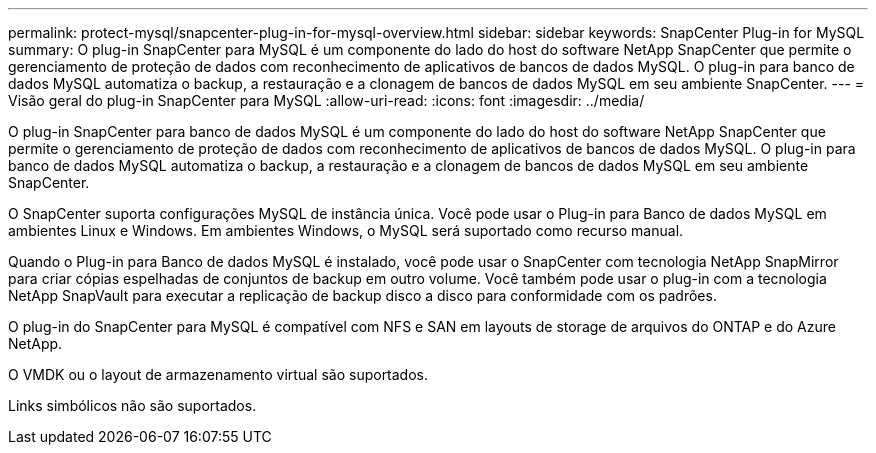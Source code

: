 ---
permalink: protect-mysql/snapcenter-plug-in-for-mysql-overview.html 
sidebar: sidebar 
keywords: SnapCenter Plug-in for MySQL 
summary: O plug-in SnapCenter para MySQL é um componente do lado do host do software NetApp SnapCenter que permite o gerenciamento de proteção de dados com reconhecimento de aplicativos de bancos de dados MySQL. O plug-in para banco de dados MySQL automatiza o backup, a restauração e a clonagem de bancos de dados MySQL em seu ambiente SnapCenter. 
---
= Visão geral do plug-in SnapCenter para MySQL
:allow-uri-read: 
:icons: font
:imagesdir: ../media/


[role="lead"]
O plug-in SnapCenter para banco de dados MySQL é um componente do lado do host do software NetApp SnapCenter que permite o gerenciamento de proteção de dados com reconhecimento de aplicativos de bancos de dados MySQL. O plug-in para banco de dados MySQL automatiza o backup, a restauração e a clonagem de bancos de dados MySQL em seu ambiente SnapCenter.

O SnapCenter suporta configurações MySQL de instância única. Você pode usar o Plug-in para Banco de dados MySQL em ambientes Linux e Windows. Em ambientes Windows, o MySQL será suportado como recurso manual.

Quando o Plug-in para Banco de dados MySQL é instalado, você pode usar o SnapCenter com tecnologia NetApp SnapMirror para criar cópias espelhadas de conjuntos de backup em outro volume. Você também pode usar o plug-in com a tecnologia NetApp SnapVault para executar a replicação de backup disco a disco para conformidade com os padrões.

O plug-in do SnapCenter para MySQL é compatível com NFS e SAN em layouts de storage de arquivos do ONTAP e do Azure NetApp.

O VMDK ou o layout de armazenamento virtual são suportados.

Links simbólicos não são suportados.
